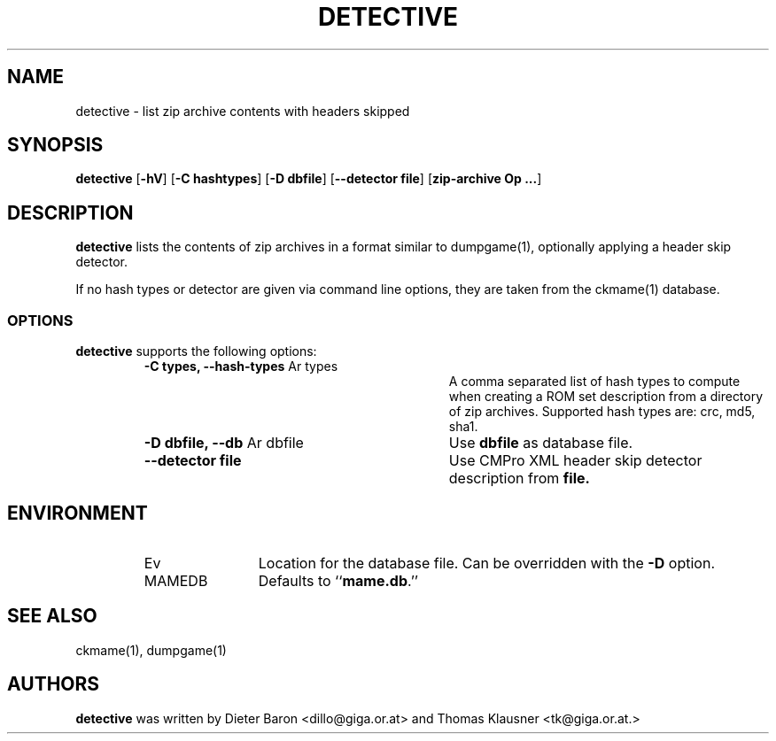 .\" Converted with mdoc2man 0.2
.\" from NiH: detective.mdoc,v 1.2 2007/04/15 08:41:52 wiz Exp 
.\" $NiH: detective.mdoc,v 1.2 2007/04/15 08:41:52 wiz Exp $
.\"
.\" Copyright (c) 2007 Dieter Baron and Thomas Klausner.
.\" All rights reserved.
.\"
.\" Redistribution and use in source and binary forms, with or without
.\" modification, are permitted provided that the following conditions
.\" are met:
.\" 1. Redistributions of source code must retain the above copyright
.\"    notice, this list of conditions and the following disclaimer.
.\" 2. Redistributions in binary form must reproduce the above
.\"    copyright notice, this list of conditions and the following
.\"    disclaimer in the documentation and/or other materials provided
.\"    with the distribution.
.\" 3. The name of the author may not be used to endorse or promote
.\"    products derived from this software without specific prior
.\"    written permission.
.\"
.\" THIS SOFTWARE IS PROVIDED BY THOMAS KLAUSNER ``AS IS'' AND ANY
.\" EXPRESS OR IMPLIED WARRANTIES, INCLUDING, BUT NOT LIMITED TO, THE
.\" IMPLIED WARRANTIES OF MERCHANTABILITY AND FITNESS FOR A PARTICULAR
.\" PURPOSE ARE DISCLAIMED.  IN NO EVENT SHALL THE FOUNDATION OR
.\" CONTRIBUTORS BE LIABLE FOR ANY DIRECT, INDIRECT, INCIDENTAL,
.\" SPECIAL, EXEMPLARY, OR CONSEQUENTIAL DAMAGES (INCLUDING, BUT NOT
.\" LIMITED TO, PROCUREMENT OF SUBSTITUTE GOODS OR SERVICES; LOSS OF
.\" USE, DATA, OR PROFITS; OR BUSINESS INTERRUPTION) HOWEVER CAUSED AND
.\" ON ANY THEORY OF LIABILITY, WHETHER IN CONTRACT, STRICT LIABILITY,
.\" OR TORT (INCLUDING NEGLIGENCE OR OTHERWISE) ARISING IN ANY WAY OUT
.\" OF THE USE OF THIS SOFTWARE, EVEN IF ADVISED OF THE POSSIBILITY OF
.\" SUCH DAMAGE.
.TH DETECTIVE 1 "April 13, 2007" NiH
.SH "NAME"
detective \- list zip archive contents with headers skipped
.SH "SYNOPSIS"
.B detective
[\fB-hV\fR]
[\fB-C\fR \fBhashtypes\fR]
[\fB-D\fR \fBdbfile\fR]
[\fB--detector\fR \fBfile\fR]
[\fBzip-archive Op ...\fR]
.SH "DESCRIPTION"
.B detective
lists the contents of zip archives in a format similar to
dumpgame(1),
optionally applying a header skip detector.
.PP
If no hash types or detector are given via command line options,
they are taken from the
ckmame(1)
database.
.SS "OPTIONS"
.B detective
supports the following options:
.RS
.TP 31
\fB-C\fR \fBtypes, \fB--hash-types\fR Ar types\fR
A comma separated list of hash types to compute when creating a ROM
set description from a directory of zip archives.
Supported hash types are: crc, md5, sha1.
.TP 31
\fB-D\fR \fBdbfile, \fB--db\fR Ar dbfile\fR
Use
\fBdbfile\fR
as database file.
.TP 31
\fB--detector\fR \fBfile\fR
Use CMPro XML header skip detector description from
\fBfile.\fR
.RE
.SH "ENVIRONMENT"
.RS
.TP 12
Ev MAMEDB
Location for the database file.
Can be overridden with the
\fB-D\fR
option.
Defaults to
``\fBmame.db\fR.''
.RE
.SH "SEE ALSO"
ckmame(1),
dumpgame(1)
.SH "AUTHORS"

.B detective
was written by
Dieter Baron <dillo@giga.or.at>
and
Thomas Klausner <tk@giga.or.at.>
